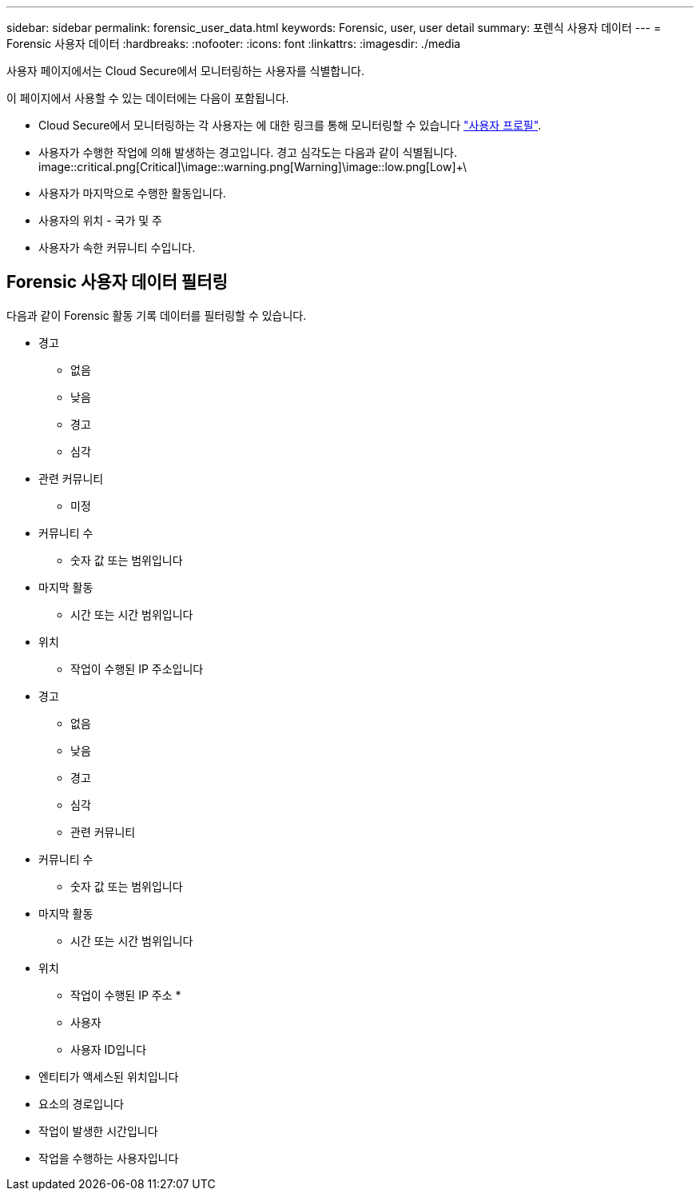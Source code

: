 ---
sidebar: sidebar 
permalink: forensic_user_data.html 
keywords: Forensic, user, user detail 
summary: 포렌식 사용자 데이터 
---
= Forensic 사용자 데이터
:hardbreaks:
:nofooter: 
:icons: font
:linkattrs: 
:imagesdir: ./media


[role="lead"]
사용자 페이지에서는 Cloud Secure에서 모니터링하는 사용자를 식별합니다.

이 페이지에서 사용할 수 있는 데이터에는 다음이 포함됩니다.

* Cloud Secure에서 모니터링하는 각 사용자는 에 대한 링크를 통해 모니터링할 수 있습니다 link:user_profile.html["사용자 프로필"].
* 사용자가 수행한 작업에 의해 발생하는 경고입니다. 경고 심각도는 다음과 같이 식별됩니다. image::critical.png[Critical]+\image::warning.png[Warning]+\image::low.png[Low]+\
* 사용자가 마지막으로 수행한 활동입니다.
* 사용자의 위치 - 국가 및 주
* 사용자가 속한 커뮤니티 수입니다.




== Forensic 사용자 데이터 필터링

다음과 같이 Forensic 활동 기록 데이터를 필터링할 수 있습니다.

* 경고
+
** 없음
** 낮음
** 경고
** 심각


* 관련 커뮤니티
+
** 미정


* 커뮤니티 수
+
** 숫자 값 또는 범위입니다


* 마지막 활동
+
** 시간 또는 시간 범위입니다


* 위치
+
** 작업이 수행된 IP 주소입니다


* 경고
+
** 없음
** 낮음
** 경고
** 심각
** 관련 커뮤니티


* 커뮤니티 수
+
** 숫자 값 또는 범위입니다


* 마지막 활동
+
** 시간 또는 시간 범위입니다


* 위치
+
** 작업이 수행된 IP 주소 *
** 사용자
** 사용자 ID입니다


* 엔티티가 액세스된 위치입니다
* 요소의 경로입니다
* 작업이 발생한 시간입니다
* 작업을 수행하는 사용자입니다

